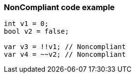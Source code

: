 === NonCompliant code example

[source,text]
----
int v1 = 0;
bool v2 = false;

var v3 = !!v1; // Noncompliant
var v4 = ~~v2; // Noncompliant
----
